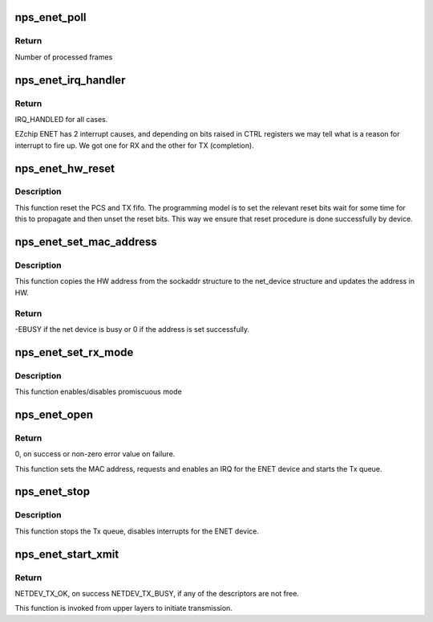 .. -*- coding: utf-8; mode: rst -*-
.. src-file: drivers/net/ethernet/ezchip/nps_enet.c

.. _`nps_enet_poll`:

nps_enet_poll
=============

.. c:function:: int nps_enet_poll(struct napi_struct *napi, int budget)

    NAPI poll handler.

    :param struct napi_struct \*napi:
        Pointer to napi_struct structure.

    :param int budget:
        How many frames to process on one call.

.. _`nps_enet_poll.return`:

Return
------

Number of processed frames

.. _`nps_enet_irq_handler`:

nps_enet_irq_handler
====================

.. c:function:: irqreturn_t nps_enet_irq_handler(s32 irq, void *dev_instance)

    Global interrupt handler for ENET.

    :param s32 irq:
        irq number.

    :param void \*dev_instance:
        device instance.

.. _`nps_enet_irq_handler.return`:

Return
------

IRQ_HANDLED for all cases.

EZchip ENET has 2 interrupt causes, and depending on bits raised in
CTRL registers we may tell what is a reason for interrupt to fire up.
We got one for RX and the other for TX (completion).

.. _`nps_enet_hw_reset`:

nps_enet_hw_reset
=================

.. c:function:: void nps_enet_hw_reset(struct net_device *ndev)

    Reset the network device.

    :param struct net_device \*ndev:
        Pointer to the network device.

.. _`nps_enet_hw_reset.description`:

Description
-----------

This function reset the PCS and TX fifo.
The programming model is to set the relevant reset bits
wait for some time for this to propagate and then unset
the reset bits. This way we ensure that reset procedure
is done successfully by device.

.. _`nps_enet_set_mac_address`:

nps_enet_set_mac_address
========================

.. c:function:: s32 nps_enet_set_mac_address(struct net_device *ndev, void *p)

    Set the MAC address for this device.

    :param struct net_device \*ndev:
        Pointer to net_device structure.

    :param void \*p:
        6 byte Address to be written as MAC address.

.. _`nps_enet_set_mac_address.description`:

Description
-----------

This function copies the HW address from the sockaddr structure to the
net_device structure and updates the address in HW.

.. _`nps_enet_set_mac_address.return`:

Return
------

-EBUSY if the net device is busy or 0 if the address is set
successfully.

.. _`nps_enet_set_rx_mode`:

nps_enet_set_rx_mode
====================

.. c:function:: void nps_enet_set_rx_mode(struct net_device *ndev)

    Change the receive filtering mode.

    :param struct net_device \*ndev:
        Pointer to the network device.

.. _`nps_enet_set_rx_mode.description`:

Description
-----------

This function enables/disables promiscuous mode

.. _`nps_enet_open`:

nps_enet_open
=============

.. c:function:: s32 nps_enet_open(struct net_device *ndev)

    Open the network device.

    :param struct net_device \*ndev:
        Pointer to the network device.

.. _`nps_enet_open.return`:

Return
------

0, on success or non-zero error value on failure.

This function sets the MAC address, requests and enables an IRQ
for the ENET device and starts the Tx queue.

.. _`nps_enet_stop`:

nps_enet_stop
=============

.. c:function:: s32 nps_enet_stop(struct net_device *ndev)

    Close the network device.

    :param struct net_device \*ndev:
        Pointer to the network device.

.. _`nps_enet_stop.description`:

Description
-----------

This function stops the Tx queue, disables interrupts for the ENET device.

.. _`nps_enet_start_xmit`:

nps_enet_start_xmit
===================

.. c:function:: netdev_tx_t nps_enet_start_xmit(struct sk_buff *skb, struct net_device *ndev)

    Starts the data transmission.

    :param struct sk_buff \*skb:
        sk_buff pointer that contains data to be Transmitted.

    :param struct net_device \*ndev:
        Pointer to net_device structure.

.. _`nps_enet_start_xmit.return`:

Return
------

NETDEV_TX_OK, on success
NETDEV_TX_BUSY, if any of the descriptors are not free.

This function is invoked from upper layers to initiate transmission.

.. This file was automatic generated / don't edit.

